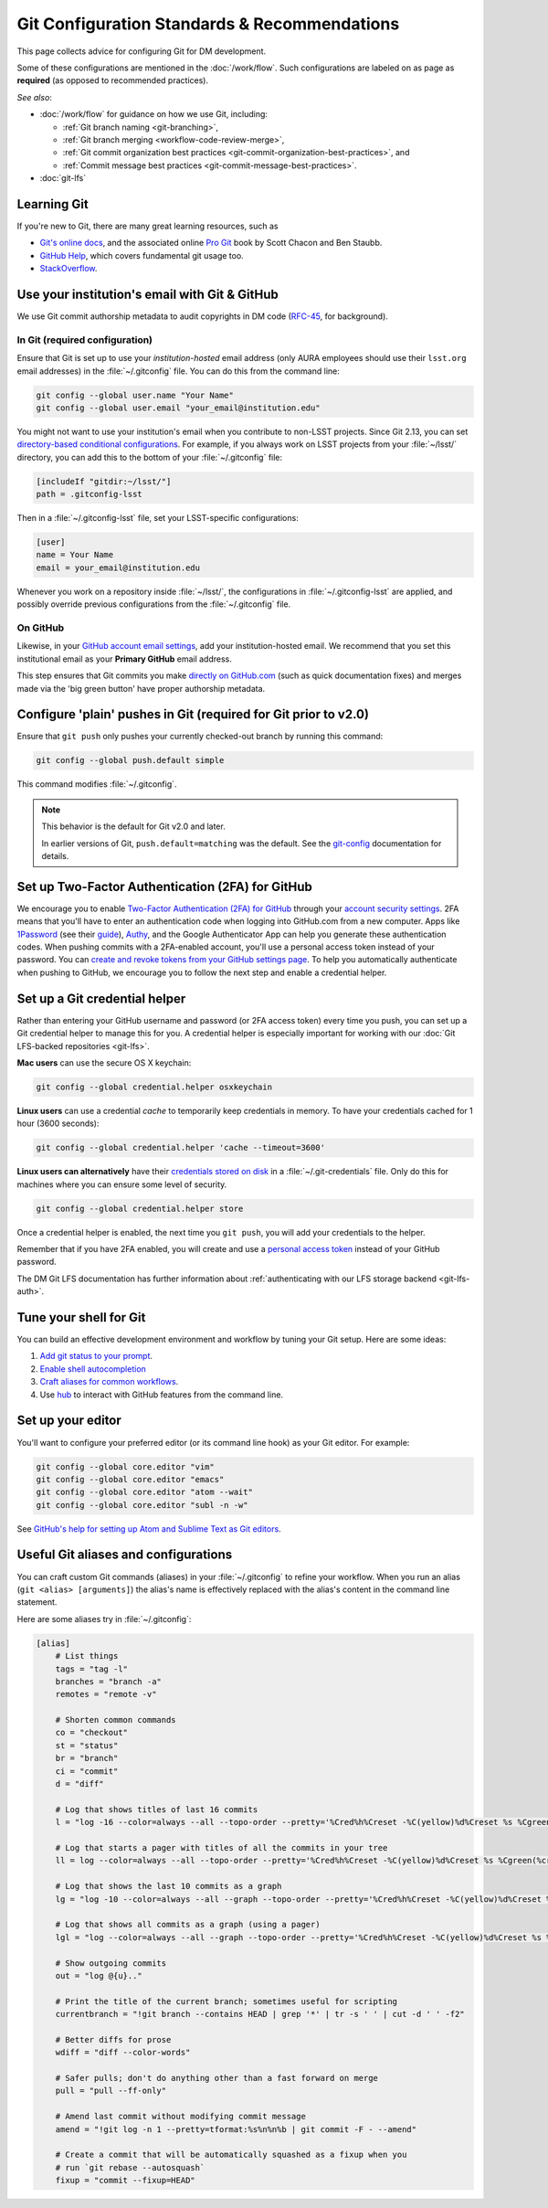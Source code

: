 #############################################
Git Configuration Standards & Recommendations
#############################################

This page collects advice for configuring Git for DM development.

Some of these configurations are mentioned in the :doc:`/work/flow`.
Such configurations are labeled on as page as **required** (as opposed to recommended practices).

*See also*:

- :doc:`/work/flow` for guidance on how we use Git, including:

  - :ref:`Git branch naming <git-branching>`,
  - :ref:`Git branch merging <workflow-code-review-merge>`,
  - :ref:`Git commit organization best practices <git-commit-organization-best-practices>`, and
  - :ref:`Commit message best practices <git-commit-message-best-practices>`.

- :doc:`git-lfs`

.. _git-learning-resources:

Learning Git
============

If you're new to Git, there are many great learning resources, such as

* `Git's online docs <http://git-scm.com/doc>`_, and the associated online `Pro Git <http://git-scm.com/book/en/v2>`_ book by Scott Chacon and Ben Staubb.
* `GitHub Help <https://help.github.com>`_, which covers fundamental git usage too.
* `StackOverflow <http://stackoverflow.com/questions/tagged/git?sort=frequent&pageSize=15>`_.

.. _git-setup-institutional-email:

Use your institution's email with Git & GitHub
==============================================

We use Git commit authorship metadata to audit copyrights in DM code (`RFC-45 <https://jira.lsstcorp.org/browse/RFC-45>`_, for background).

In Git (required configuration)
-------------------------------

Ensure that Git is set up to use your *institution-hosted* email address (only AURA employees should use their ``lsst.org`` email addresses) in the :file:`~/.gitconfig` file.
You can do this from the command line:

.. code-block:: bash

   git config --global user.name "Your Name"
   git config --global user.email "your_email@institution.edu"

You might not want to use your institution's email when you contribute to non-LSST projects.
Since Git 2.13, you can set `directory-based conditional configurations <https://blog.github.com/2017-05-10-git-2-13-has-been-released/#conditional-configuration>`__.
For example, if you always work on LSST projects from your :file:`~/lsst/` directory, you can add this to the bottom of your :file:`~/.gitconfig` file:

.. code-block:: ini

   [includeIf "gitdir:~/lsst/"]
   path = .gitconfig-lsst

Then in a :file:`~/.gitconfig-lsst` file, set your LSST-specific configurations:

.. code-block:: ini

   [user]
   name = Your Name
   email = your_email@institution.edu

Whenever you work on a repository inside :file:`~/lsst/`, the configurations in :file:`~/.gitconfig-lsst` are applied, and possibly override previous configurations from the :file:`~/.gitconfig` file.

On GitHub
---------

Likewise, in your `GitHub account email settings <https://github.com/settings/emails>`_, add your institution-hosted email.
We recommend that you set this institutional email as your **Primary GitHub** email address.

This step ensures that Git commits you make `directly on GitHub.com <https://help.github.com/articles/github-flow-in-the-browser/>`_ (such as quick documentation fixes) and merges made via the 'big green button' have proper authorship metadata.

.. _git-setup-plain-pushes:

Configure 'plain' pushes in Git (required for Git prior to v2.0)
================================================================

Ensure that ``git push`` only pushes your currently checked-out branch by running this command:

.. code-block:: bash

   git config --global push.default simple

This command modifies :file:`~/.gitconfig`.

.. note::

   This behavior is the default for Git v2.0 and later.

   In earlier versions of Git, ``push.default=matching`` was the default.
   See the `git-config <https://git-scm.com/docs/git-config>`_ documentation for details.

.. _git-github-2fa:

Set up Two-Factor Authentication (2FA) for GitHub
=================================================

We encourage you to enable `Two-Factor Authentication (2FA) for GitHub <https://help.github.com/articles/about-two-factor-authentication/>`_ through your `account security settings <https://github.com/settings/security>`_.
2FA means that you'll have to enter an authentication code when logging into GitHub.com from a new computer.
Apps like `1Password <https://agilebits.com/onepassword>`_ (see their `guide <https://guides.agilebits.com/1password-ios/5/en/topic/setting-up-one-time-passwords>`_), `Authy <https://www.authy.com>`_, and the Google Authenticator App can help you generate these authentication codes.
When pushing commits with a 2FA-enabled account, you'll use a personal access token instead of your password.
You can `create and revoke tokens from your GitHub settings page <https://github.com/settings/tokens>`_.
To help you automatically authenticate when pushing to GitHub, we encourage you to follow the next step and enable a credential helper.

.. _git-credential-helper:

Set up a Git credential helper
==============================

Rather than entering your GitHub username and password (or 2FA access token) every time you push, you can set up a Git credential helper to manage this for you.
A credential helper is especially important for working with our :doc:`Git LFS-backed repositories <git-lfs>`.

**Mac users** can use the secure OS X keychain:

.. code-block:: bash

   git config --global credential.helper osxkeychain

**Linux users** can use a credential *cache* to temporarily keep credentials in memory.
To have your credentials cached for 1 hour (3600 seconds):

.. code-block:: bash

   git config --global credential.helper 'cache --timeout=3600'

**Linux users can alternatively** have their `credentials stored on disk <http://git-scm.com/docs/git-credential-store>`_ in a :file:`~/.git-credentials` file.
Only do this for machines where you can ensure some level of security.

.. code-block:: bash

   git config --global credential.helper store

Once a credential helper is enabled, the next time you ``git push``, you will add your credentials to the helper.

Remember that if you have 2FA enabled, you will create and use a `personal access token <https://github.com/settings/tokens>`_ instead of your GitHub password.

The DM Git LFS documentation has further information about :ref:`authenticating with our LFS storage backend <git-lfs-auth>`.

.. _git-shell-setup:

Tune your shell for Git
=======================

You can build an effective development environment and workflow by tuning your Git setup.
Here are some ideas:

1. `Add git status to your prompt <http://git-scm.com/book/en/v2/Git-in-Other-Environments-Git-in-Bash>`_.
2. `Enable shell autocompletion <http://git-scm.com/book/en/v2/Git-in-Other-Environments-Git-in-Bash>`_
3. `Craft aliases for common workflows <http://git-scm.com/book/en/v2/Git-Basics-Git-Aliases>`_.
4. Use `hub <https://hub.github.com>`_ to interact with GitHub features from the command line.

.. _git-editor-setup:

Set up your editor
==================

You'll want to configure your preferred editor (or its command line hook) as your Git editor.
For example:

.. code-block:: text

   git config --global core.editor "vim"
   git config --global core.editor "emacs"
   git config --global core.editor "atom --wait"
   git config --global core.editor "subl -n -w"

See `GitHub's help for setting up Atom and Sublime Text as Git editors <https://help.github.com/articles/associating-text-editors-with-git/>`_.

.. _git-aliases:

Useful Git aliases and configurations
=====================================

You can craft custom Git commands (aliases) in your :file:`~/.gitconfig` to refine your workflow.
When you run an alias (``git <alias> [arguments]``) the alias's name is effectively replaced with the alias's content in the command line statement.

Here are some aliases try in :file:`~/.gitconfig`:

.. use quotes on alias contents to make Pygments highlighter happy

.. code-block:: ini

   [alias]
       # List things
       tags = "tag -l"
       branches = "branch -a"
       remotes = "remote -v"

       # Shorten common commands
       co = "checkout"
       st = "status"
       br = "branch"
       ci = "commit"
       d = "diff"

       # Log that shows titles of last 16 commits
       l = "log -16 --color=always --all --topo-order --pretty='%Cred%h%Creset -%C(yellow)%d%Creset %s %Cgreen(%cr) %C(bold blue)<%an>%Creset' --abbrev-commit --date=relative"

       # Log that starts a pager with titles of all the commits in your tree
       ll = log --color=always --all --topo-order --pretty='%Cred%h%Creset -%C(yellow)%d%Creset %s %Cgreen(%cr) %C(bold blue)<%an>%Creset' --abbrev-commit

       # Log that shows the last 10 commits as a graph
       lg = "log -10 --color=always --all --graph --topo-order --pretty='%Cred%h%Creset -%C(yellow)%d%Creset %s %Cgreen(%cr) %C(bold blue)<%an>%Creset' --abbrev-commit --date=relative"

       # Log that shows all commits as a graph (using a pager)
       lgl = "log --color=always --all --graph --topo-order --pretty='%Cred%h%Creset -%C(yellow)%d%Creset %s %Cgreen(%cr) %C(bold blue)<%an>%Creset' --abbrev-commit"

       # Show outgoing commits
       out = "log @{u}.."

       # Print the title of the current branch; sometimes useful for scripting
       currentbranch = "!git branch --contains HEAD | grep '*' | tr -s ' ' | cut -d ' ' -f2"

       # Better diffs for prose
       wdiff = "diff --color-words"

       # Safer pulls; don't do anything other than a fast forward on merge
       pull = "pull --ff-only"

       # Amend last commit without modifying commit message
       amend = "!git log -n 1 --pretty=tformat:%s%n%n%b | git commit -F - --amend"

       # Create a commit that will be automatically squashed as a fixup when you
       # run `git rebase --autosquash`
       fixup = "commit --fixup=HEAD"
